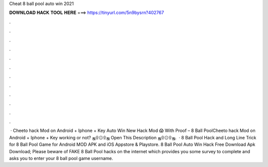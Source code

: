 Cheat 8 ball pool auto win 2021

𝐃𝐎𝐖𝐍𝐋𝐎𝐀𝐃 𝐇𝐀𝐂𝐊 𝐓𝐎𝐎𝐋 𝐇𝐄𝐑𝐄 ===> https://tinyurl.com/5n9bysrn?402767

.

.

.

.

.

.

.

.

.

.

.

.

 · Cheeto hack Mod on Android + Iphone + Key Auto Win New Hack Mod 😱 With Proof – 8 Ball PoolCheeto hack Mod on Android + Iphone + Key working or not? ஜ۩۞۩ஜ Open This Description ஜ۩۞۩ஜ.  · 8 Ball Pool Hack and Long Line Trick for 8 Ball Pool Game for Android MOD APK and iOS Appstore & Playstore. 8 Ball Pool Auto Win Hack Free Download Apk Download; Please beware of FAKE 8 Ball Pool hacks on the internet which provides you some survey to complete and asks you to enter your 8 ball pool game username.
